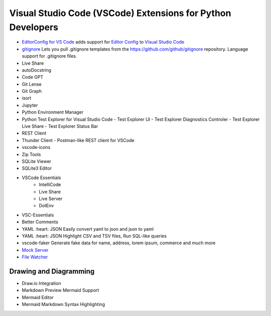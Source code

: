 Visual Studio Code (VSCode) Extensions for Python Developers
==============================================================


- `EditorConfig for VS Code <https://marketplace.visualstudio.com/items?itemName=EditorConfig.EditorConfig>`_
  adds support for `Editor Config <https://editorconfig.org/>`_ to `Visual Studio Code <https://code.visualstudio.com/>`_
- `gitignore <https://marketplace.visualstudio.com/items?itemName=codezombiech.gitignore>`_
  Lets you pull .gitignore templates from the https://github.com/github/gitignore repository. Language support for .gitignore files.

- Live Share
- autoDocstring
- Code GPT
- Git Lense
- Git Graph
- isort
- Jupyter
- Python Environment Manager
- Python Test Explorer for Visual Studio Code
  - Test Explorer UI
  - Test Explorer Diagnostics Controler
  - Test Explorer Live Share
  - Test Explorer Status Bar
- REST Client
- Thunder Client - Postman-like REST client for VSCode
- vscode-icons
- Zip Tools
- SQLite Viewer
- SQLite3 Editor
- VSCode Essentials
   - IntelliCode
   - Live Share
   - Live Server
   - DotEnv
- VSC-Essentials
- Better Comments
- YAML :heart: JSON
  Easily convert yaml to json and json to yaml
- YAML :heart: JSON
  Highlight CSV and TSV files, Run SQL-like queries
- vscode-faker
  Generate fake data for name, address, lorem ipsum, commerce and much more
- `Mock Server <https://marketplace.visualstudio.com/items?itemName=Thinker.mock-server>`_
- `File Watcher <https://marketplace.visualstudio.com/items?itemName=appulate.filewatcher>`_

Drawing and Diagramming
------------------------

- Draw.io Integration
- Markdown Preview Mermaid Support
- Mermaid Editor
- Mermaid Markdown Syntax Highlighting

